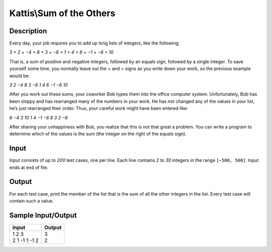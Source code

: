Kattis\\Sum of the Others
=========================

Description
-----------

Every day, your job requires you to add up long lists of integers, like the following:

`3 + 2 + −4 + 8 + 3 + −6 + 1 + 4 + 6 + −1 + −6 = 10`

That is, a sum of positive and negative integers, followed by an equals sign, followed by a single integer. To save yourself some time, you normally leave out the + and = signs as you write down your work, so the previous example would be:

`3 2 −4 8 3 −6 1 4 6 −1 −6 10`

After you work out these sums, your coworker Bob types them into the office computer system. Unfortunately, Bob has been sloppy and has rearranged many of the numbers in your work. He has not changed any of the values in your list, he’s just rearranged their order. Thus, your careful work might have been entered like:

`6 −4 3 10 1 4 −1 −6 8 3 2 −6`

After sharing your unhappiness with Bob, you realize that this is not that great a problem. You can write a program to determine which of the values is the sum (the integer on the right of the equals sign).

Input
-----

Input consists of up to `200` test cases, one per line. Each line contains `2` to `30` integers in the range ``[−500, 500]``. Input ends at end of file.

Output
------

For each test case, print the member of the list that is the sum of all the other integers in the list. Every test case will contain such a value.

Sample Input/Output
-------------------

.. csv-table::
    :header: Input, Output

    "| 1 2 3
    | 2 1 -1 1 -1 2", "| 3
    | 2"